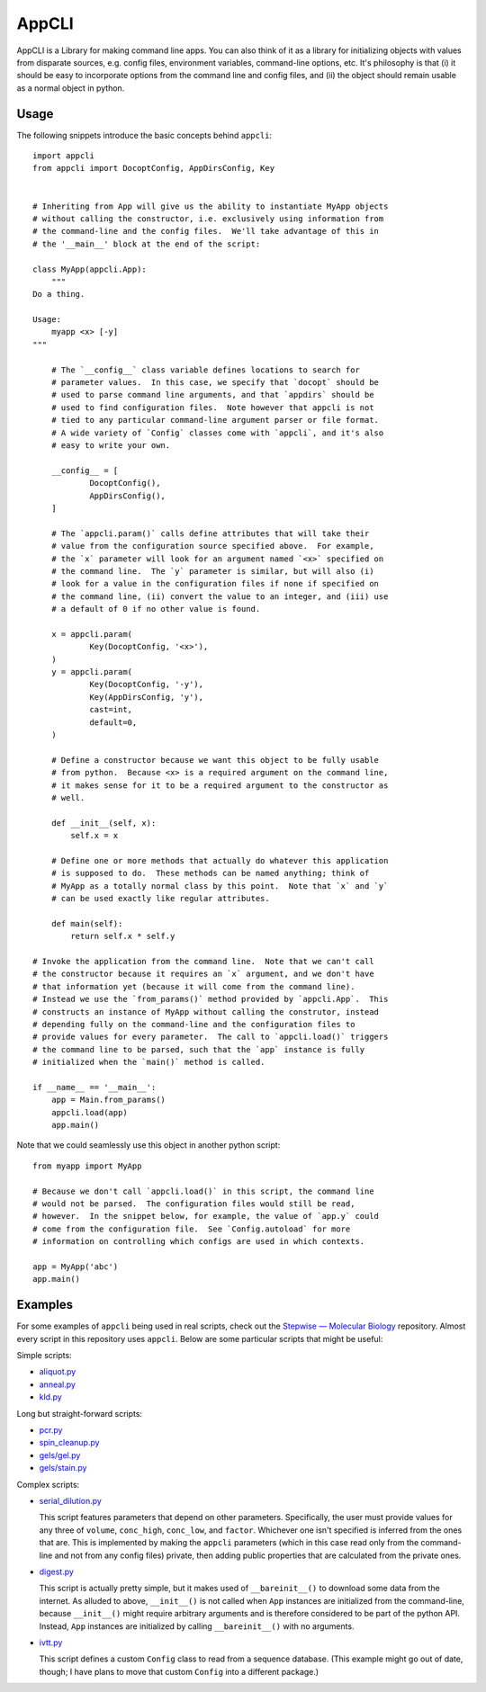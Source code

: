 ******
AppCLI
******

..
  AppCLI is a Python library for making command-line applications.  More 
  broadly, it's a framework for defining object properties that read their 
  default values from arbitrary sources, e.g. the command-line, configuration 
  files, environment variables, REST APIs, etc.

  defining objects with properties that are initialized from blah blah blah
  sources such as the command line, 

  It works by (allowing|providing a framework for) objects to define parameters 
  that are initialized|read from external sources, e.g. the command-line, 
  configuration files, environment variables.  

  It works by giving classes a simple way to define parameters that will be 
  initialized from external sources, e.g. the command-line, configuration 
  files, environment variables, etc.

  It works by providing a simple way for classes to define parameters that will 
  be initialized from external sources, e.g. the command-line, configuration 
  files, environment variables, etc.


  Library for making command-line applications in python.

  More broadly, it's a framework for creating objects with parameters that can 
  read default values from multiple sources, e.g. the command-line, config 
  files, environmnt variables, etc.

  for defining object parameters that can query multiple sources---e.g. the 
  command-line, configuration files, environment variables, etc.---
  default parameters of an object 
  
  Philosophy
  - 


  - Params from any source; 
  - 

  Benefits
  - Params from any source
  - objects usable from python

  Example

  - Can't have so many comments; makes it hard to grok.
  - Just want to give a sense of what it looks like.
  - Advanced users will want to see the syntax to get a sense of how it works.

  - Features to include:
    - cast?
      - int/float: do some math thing?

    - default?

    - at least two configs
      - docopt
      - appcli?
      - env var?
    - 


.. image:: https://img.shields.io/pypi/v/appcli.svg
   :target: https://pypi.python.org/pypi/appcli

.. image:: https://img.shields.io/pypi/pyversions/appcli.svg
   :target: https://pypi.python.org/pypi/appcli

.. image:: https://img.shields.io/readthedocs/appcli.svg
   :target: https://appcli.readthedocs.io/en/latest/?badge=latest

.. image:: https://img.shields.io/github/workflow/status/kalekundert/appcli/Test%20and%20release/master
   :target: https://github.com/kalekundert/appcli/actions

.. image:: https://img.shields.io/coveralls/kalekundert/appcli.svg
   :target: https://coveralls.io/github/kalekundert/appcli?branch=master

AppCLI is a Library for making command line apps.  You can also think of it as 
a library for initializing objects with values from disparate sources, e.g.  
config files, environment variables, command-line options, etc.  It's 
philosophy is that (i) it should be easy to incorporate options from the 
command line and config files, and (ii) the object should remain usable as a 
normal object in python.

Usage
=====
The following snippets introduce the basic concepts behind ``appcli``::

    import appcli
    from appcli import DocoptConfig, AppDirsConfig, Key


    # Inheriting from App will give us the ability to instantiate MyApp objects 
    # without calling the constructor, i.e. exclusively using information from 
    # the command-line and the config files.  We'll take advantage of this in 
    # the '__main__' block at the end of the script:

    class MyApp(appcli.App):
        """
    Do a thing.

    Usage:
        myapp <x> [-y]
    """
        
        # The `__config__` class variable defines locations to search for 
        # parameter values.  In this case, we specify that `docopt` should be 
        # used to parse command line arguments, and that `appdirs` should be 
        # used to find configuration files.  Note however that appcli is not 
        # tied to any particular command-line argument parser or file format.  
        # A wide variety of `Config` classes come with `appcli`, and it's also 
        # easy to write your own.

        __config__ = [
                DocoptConfig(),
                AppDirsConfig(),
        ]
        
        # The `appcli.param()` calls define attributes that will take their 
        # value from the configuration source specified above.  For example, 
        # the `x` parameter will look for an argument named `<x>` specified on 
        # the command line.  The `y` parameter is similar, but will also (i) 
        # look for a value in the configuration files if none if specified on 
        # the command line, (ii) convert the value to an integer, and (iii) use 
        # a default of 0 if no other value is found.

        x = appcli.param(
                Key(DocoptConfig, '<x>'),
        )
        y = appcli.param(
                Key(DocoptConfig, '-y'),
                Key(AppDirsConfig, 'y'),
                cast=int,
                default=0,
        )

        # Define a constructor because we want this object to be fully usable 
        # from python.  Because <x> is a required argument on the command line, 
        # it makes sense for it to be a required argument to the constructor as 
        # well.

        def __init__(self, x):
            self.x = x

        # Define one or more methods that actually do whatever this application 
        # is supposed to do.  These methods can be named anything; think of 
        # MyApp as a totally normal class by this point.  Note that `x` and `y` 
        # can be used exactly like regular attributes.

        def main(self):
            return self.x * self.y

    # Invoke the application from the command line.  Note that we can't call 
    # the constructor because it requires an `x` argument, and we don't have 
    # that information yet (because it will come from the command line).  
    # Instead we use the `from_params()` method provided by `appcli.App`.  This 
    # constructs an instance of MyApp without calling the construtor, instead 
    # depending fully on the command-line and the configuration files to 
    # provide values for every parameter.  The call to `appcli.load()` triggers 
    # the command line to be parsed, such that the `app` instance is fully 
    # initialized when the `main()` method is called.

    if __name__ == '__main__':
        app = Main.from_params()
        appcli.load(app)
        app.main()

Note that we could seamlessly use this object in another python script::

    from myapp import MyApp

    # Because we don't call `appcli.load()` in this script, the command line 
    # would not be parsed.  The configuration files would still be read, 
    # however.  In the snippet below, for example, the value of `app.y` could 
    # come from the configuration file.  See `Config.autoload` for more 
    # information on controlling which configs are used in which contexts.

    app = MyApp('abc')
    app.main()

Examples
========
For some examples of ``appcli`` being used in real scripts, check out the 
`Stepwise — Molecular Biology`__ repository.  Almost every script in this 
repository uses ``appcli``.  Below are some particular scripts that might be 
useful:

Simple scripts:

- `aliquot.py <https://github.com/kalekundert/stepwise_mol_bio/blob/master/stepwise_mol_bio/aliquot.py>`_
- `anneal.py <https://github.com/kalekundert/stepwise_mol_bio/blob/master/stepwise_mol_bio/anneal.py>`_
- `kld.py <https://github.com/kalekundert/stepwise_mol_bio/blob/master/stepwise_mol_bio/kld.py>`_

Long but straight-forward scripts:

- `pcr.py <https://github.com/kalekundert/stepwise_mol_bio/blob/master/stepwise_mol_bio/pcr.py>`_
- `spin_cleanup.py <https://github.com/kalekundert/stepwise_mol_bio/blob/master/stepwise_mol_bio/spin_cleanup.py>`_
- `gels/gel.py <https://github.com/kalekundert/stepwise_mol_bio/blob/master/stepwise_mol_bio/gels/gel.py>`_
- `gels/stain.py <https://github.com/kalekundert/stepwise_mol_bio/blob/master/stepwise_mol_bio/gels/stain.py>`_

Complex scripts:

- `serial_dilution.py <https://github.com/kalekundert/stepwise_mol_bio/blob/master/stepwise_mol_bio/serial_dilution.py>`_

  This script features parameters that depend on other parameters.  
  Specifically, the user must provide values for any three of ``volume``, 
  ``conc_high``, ``conc_low``, and ``factor``.  Whichever one isn't specified 
  is inferred from the ones that are.  This is implemented by making the 
  ``appcli`` parameters (which in this case read only from the command-line and 
  not from any config files) private, then adding public properties that are 
  calculated from the private ones.

- `digest.py <https://github.com/kalekundert/stepwise_mol_bio/blob/master/stepwise_mol_bio/digest.py>`_

  This script is actually pretty simple, but it makes used of 
  ``__bareinit__()`` to download some data from the internet.  As alluded to 
  above, ``__init__()`` is not called when ``App`` instances are initialized 
  from the command-line, because ``__init__()`` might require arbitrary 
  arguments and is therefore considered to be part of the python API.  Instead, 
  ``App`` instances are initialized by calling ``__bareinit__()`` with no 
  arguments.

- `ivtt.py <https://github.com/kalekundert/stepwise_mol_bio/blob/master/stepwise_mol_bio/ivtt.py>`_

  This script defines a custom ``Config`` class to read from a sequence 
  database. (This example might go out of date, though; I have plans to move 
  that custom ``Config`` into a different package.)

__ https://github.com/kalekundert/stepwise_mol_bio 
